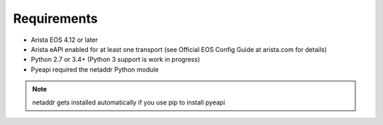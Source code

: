 ############
Requirements
############

* Arista EOS 4.12 or later
* Arista eAPI enabled for at least one transport (see Official EOS Config Guide
  at arista.com for details)
* Python 2.7 or 3.4+ (Python 3 support is work in progress)
* Pyeapi required the netaddr Python module

.. Note:: netaddr gets installed automatically if you use pip to install pyeapi
